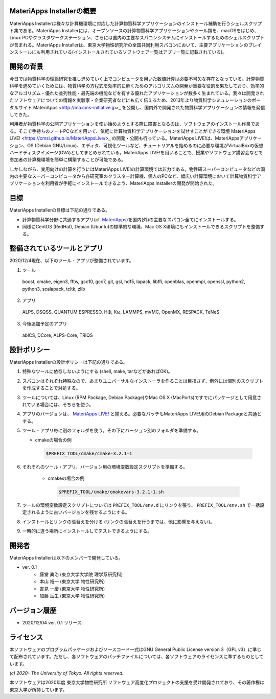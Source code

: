 .. MA-Installer documentation master file, created by
   sphinx-quickstart on Sun May 10 14:29:22 2020.
   You can adapt this file completely to your liking, but it should at least
   contain the root `toctree` directive.

MateriApps Installerの概要
------------------------------------------
MateriApps Installerは様々な計算機環境に対応した計算物質科学アプリケーションのインストール補助を行うシェルスクリプト集である。MateriApps Installerには、オープンソースの計算物質科学アプリケーションやツール類を、macOSをはじめ、Linux PCやクラスタワークステーション、さらには国内の主要なスパコンシステムにインストールするためのシェルスクリプトが含まれる。MateriApps Installerは、東京大学物性研究所の全国共同利用スパコンにおいて、主要アプリケーションのプレインストールにも利用されている(インストールされているソフトウェア一覧はアプリ一覧に記載されている)。


開発の背景
------------------------------------------
今日では物質科学の理論研究を推し進めていく上でコンピュータを用いた数値計算は必要不可欠な存在となっている。計算物質科学を進めていくためには、物質科学の方程式を効率的に解くためのアルゴリズムの開発が重要な役割を果たしており、効率的なアルゴリズム・優れた並列性能・最先端の機能などを有する優れたアプリケーションが数多く生まれている。我々は開発されたソフトウェアについての情報を実験家・企業研究者などにも広く伝えるため、2013年より物質科学シミュレーションのポータルサイト MateriApps <http://ma.cms-initiative.jp>_ を公開し、国内外で開発された物質科学アプリケーションの情報を発信してきた。

利用者が物質科学の公開アプリケーションを使い始めようとする際に障害となるのは、ソフトウェアのインストール作業である。そこで手持ちのノートPCなどを用いて、気軽に計算物質科学アプリケーションを試せすことができる環境 MateriApps LIVE! <https://cmsi.github.io/MateriAppsLive/>_ の開発・公開も行っている。MateriApps LIVE!は、MateriAppsアプリケーション、OS (Debian GNU/Linux)、エディタ、可視化ツールなど、チュートリアルを始めるのに必要な環境がVirtualBoxの仮想ハードディスクイメージ(OVA)としてまとめられている。MateriApps LIVE!を用いることで、授業やソフトウェア講習会などで参加者の計算機環境を簡単に構築することが可能である。

しかしながら、実用向けの計算を行うにはMateriApps LIVE!の計算環境では非力である。物性研スーパーコンピュータなどの国内の主要なスーパーコンピュータから各研究室のクラスター計算機、個人のPCなど、幅広い計算環境において計算物質科学アプリケーションを利用者が手軽にインストールできるよう、MateriApps Installerの開発が開始された。


目標
------------------------------------------
MateriApps Installerの目標は下記の通りである。

-  計算物質科学分野に共通するアプリ(cf. `MateriApps <http://ma.cms-initiative.jp>`_)を国内(外)の主要なスパコン全てにインストールする。
-  同様にCentOS (RedHat), Debian (Ubuntu)の標準的な環境、Mac OS X環境にもインストールできるスクリプトを整備する。


整備されているツールとアプリ
------------------------------------------

2020/12/4現在、以下のツール・アプリが整備されています。

1. ツール

  boost, cmake, eigen3, fftw, gcc10, gcc7,
  git, gsl, hdf5, lapack, libffi, openblas,
  openmpi, openssl, python2, python3, scalapack, tcltk, zlib


2. アプリ

  ALPS, DSQSS, QUANTUM ESPRESSO, HΦ, Kω, LAMMPS, mVMC, OpenMX, RESPACK, TeNeS


3. 今後追加予定のアプリ

  abICS, DCore, ALPS-Core, TRIQS


設計ポリシー
------------------------------------------
MateriApps Installerの設計ポリシーは下記の通りである。

1.  特殊なツールに依存しないようにする (shell, make, tarなどがあればOK)。

2.  スパコンはそれぞれ特殊なので、あまりユニバーサルなインストーラを作ることは目指さず、例外には個別のスクリプトを作成することで対処する。

3.  ツールについては、Linux (RPM Package, Debian Package)やMac OS X (MacPorts)ですでにパッケージとして用意されている場合には、そちらを使う。

4.  アプリのバージョンは、 `MateriApps LIVE! <http://cmsi.github.io/MateriAppsLive/release.html>`_ と揃える。必要なパッチもMateriApps LIVE!用のDebian Packageと共通とする。

5.  ツール・アプリ毎に別のフォルダを使う。その下にバージョン別のフォルダを準備する。

    - cmakeの場合の例

     .. code-block:: bash

	$PREFIX_TOOL/cmake/cmake-3.2.1-1


6. それぞれのツール・アプリ、バージョン用の環境変数設定スクリプトを準備する。

    - cmakeの場合の例

     .. code-block:: bash

   	$PREFIX_TOOL/cmake/cmakevars-3.2.1-1.sh

7.  ツールの環境変数設定スクリプトについては ``PREFIX_TOOL/env.d`` にリンクを張り、 ``PREFIX_TOOL/env.sh`` で一括設定されるように古いバージョンを残せるようにする。

8.  インストールとリンクの張替えを分ける (リンクの張替えを行うまでは、他に影響を与えない)。

9.  一時的に違う場所にインストールしてテストできるようにする。


開発者
------------------------------------------
MateriApps Installerは以下のメンバーで開発している。

- ver. 0.1
   - 藤堂 眞治 (東京大学大学院 理学系研究科)
   - 本山 裕一 (東京大学 物性研究所)
   - 吉見 一慶 (東京大学 物性研究所)
   - 加藤 岳生 (東京大学 物性研究所)

   
バージョン履歴
------------------------------------------

- 2020/12/04 ver. 0.1 リリース. 

ライセンス
--------------
本ソフトウェアのプログラムパッケージおよびソースコード一式はGNU General Public License version 3（GPL v3）に準じて配布されています。ただし、各ソフトウェアのパッチファイルについては、各ソフトウェアのライセンスに準ずるものとしています。

*(c) 2020- The University of Tokyo. All rights reserved.*

本ソフトウェアは2020年度 東京大学物性研究所 ソフトウェア高度化プロジェクトの支援を受け開発されており、その著作権は東京大学が所持しています。
